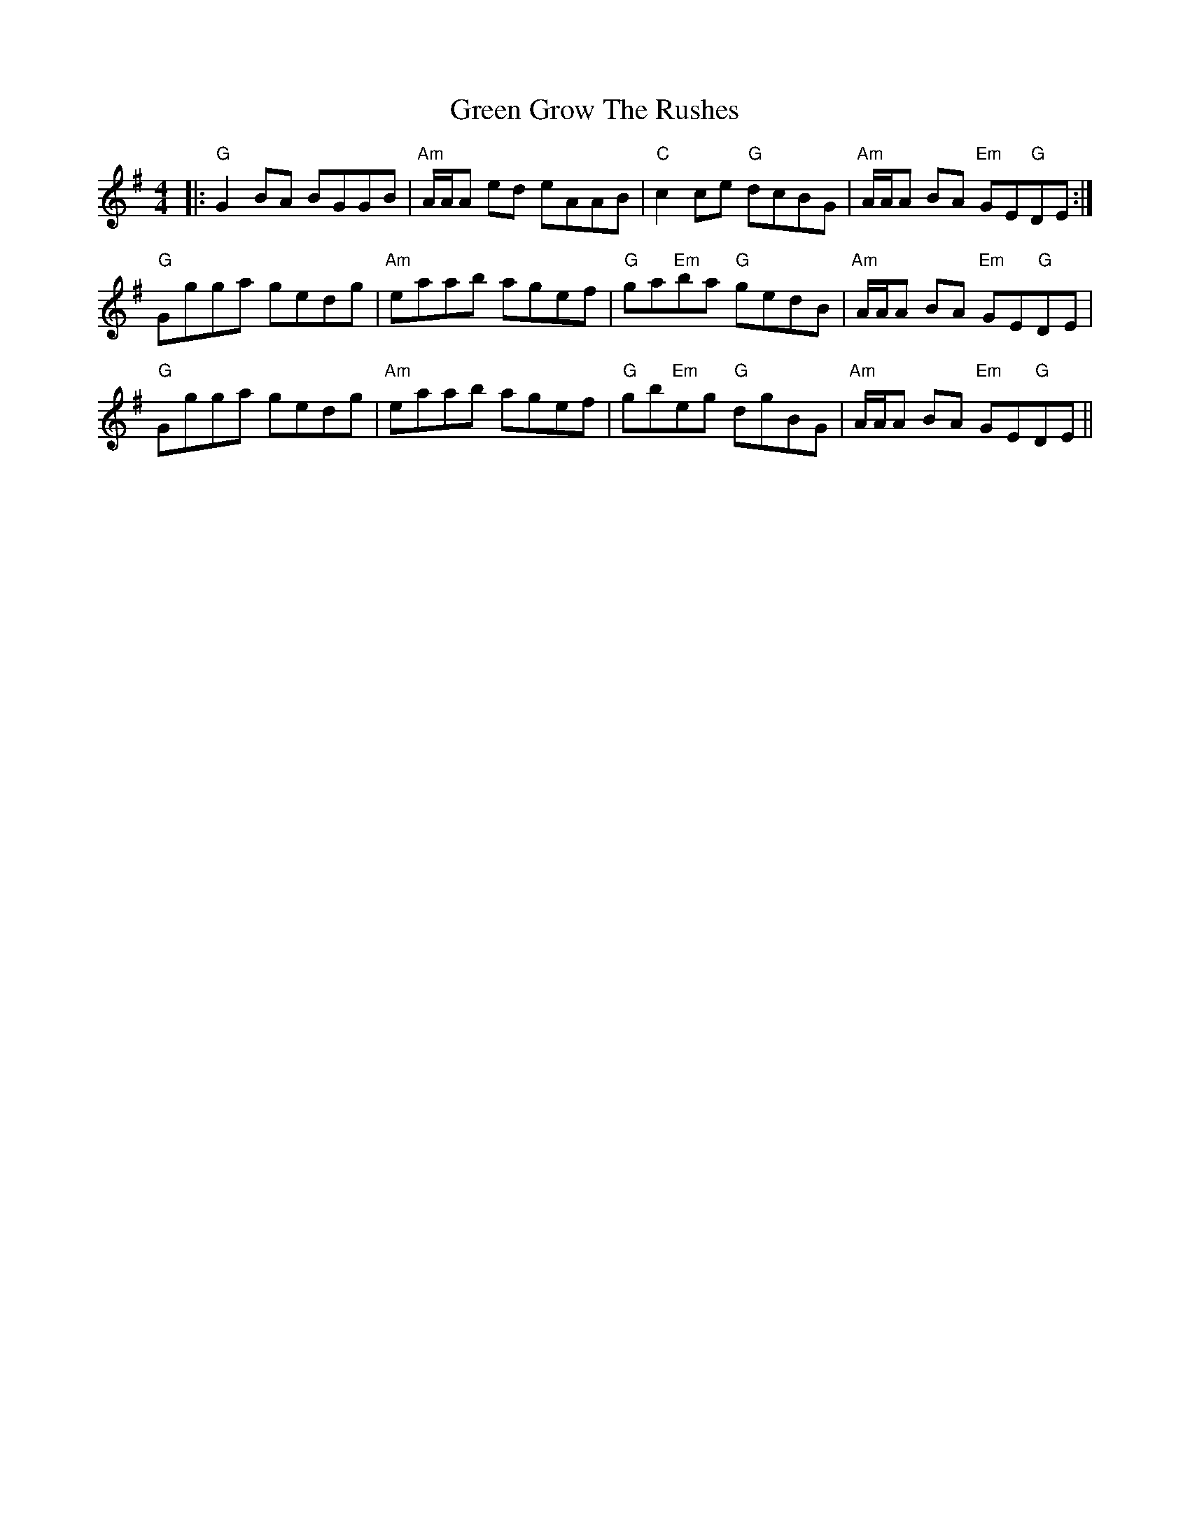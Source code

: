 X: 16131
T: Green Grow The Rushes
R: barndance
M: 4/4
K: Gmajor
|:"G"G2 BA BGGB|"Am"A/A/A ed eAAB|"C"c2 ce "G"dcBG|"Am"A/A/A BA "Em"GE"G"DE:|
"G"Ggga gedg|"Am"eaab agef|"G"ga"Em"ba "G"gedB|"Am"A/A/A BA "Em"GE"G"DE|
"G"Ggga gedg|"Am"eaab agef|"G"gb"Em"eg "G"dgBG|"Am"A/A/A BA "Em"GE"G"DE||

